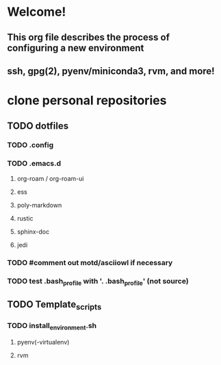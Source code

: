 # Configuring a new environment
* Welcome!
** This org file describes the process of configuring a new environment
** ssh, gpg(2), pyenv/miniconda3, rvm, and more!
* clone personal repositories
** TODO dotfiles
*** TODO .config
*** TODO .emacs.d
**** org-roam / org-roam-ui
**** ess
**** poly-markdown
**** rustic
**** sphinx-doc
**** jedi
*** TODO #comment out motd/asciiowl if necessary
*** TODO test .bash_profile with '. .bash_profile' (not source)
** TODO Template_scripts
*** TODO install_environment.sh
**** pyenv(-virtualenv)
**** rvm
* 
